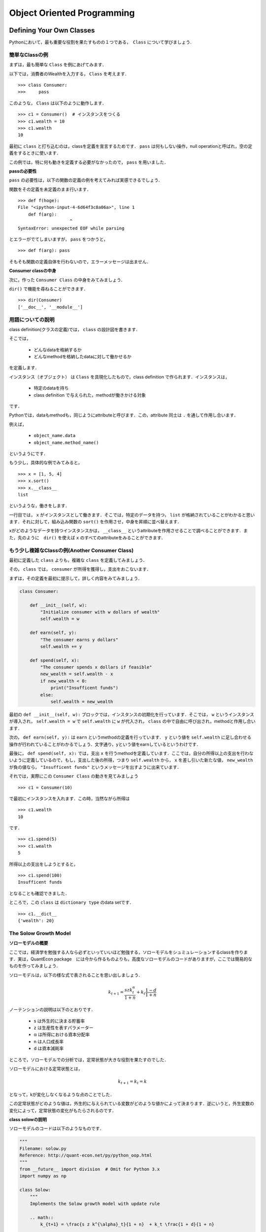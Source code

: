 
Object Oriented Programming
*****************************************



..
    オブジェクト指向とはなにか
    ===============================


    Pythonはオブジェクト指向言語です．
    非オブジェクト指向言語のことを，procedural（プロシージャル）言語といいます．

    ** (目下鋭意努力執筆中) **




    Why is OOP Useful?
    ----------------------

    ** (目下鋭意努力執筆中) **




Defining Your Own Classes
==================================


Pythonにおいて，最も重要な役割を果たすものの１つである，　``Class`` について学びましょう.


簡単なClassの例
-------------------

まずは，最も簡単な ``Class`` を例にあげてみます．

以下では，消費者のWealthを入力する， ``Class`` を考えます．

::

    >>> class Consumer:
    >>>     pass

このような， ``Class`` は以下のように動作します．

::

    >>> c1 = Consumer()  # インスタンスをつくる
    >>> c1.wealth = 10
    >>> c1.wealth
    10

最初に ``class`` と打ち込むのは，classを定義を宣言するためです． ``pass`` は何もしない操作，null operationと呼ばれ，空の定義をするときに使います．

この例では，特に何も動きを定義する必要がなかったので， ``pass`` を用いました．


**passの必要性**


``pass`` の必要性は，以下の関数の定義の例を考えてみれば実感できるでしょう．


関数をその定義を未定義のまま行います．

::

    >>> def f(hoge):
    File "<ipython-input-4-6d64f3c8a06a>", line 1
    	def f(arg):
    			^
    SyntaxError: unexpected EOF while parsing

とエラーがでてしまいますが， ``pass`` をつかうと，

::

    >>> def f(arg): pass

そもそも関数の定義自体を行わないので，エラーメッセージは出ません．


**Consumer classの中身**

次に，作った ``Consumer Class`` の中身をみてみましょう．

``dir()`` で機能を尋ねることができます．

::

    >>> dir(Consumer)
    ['__doc__', '__module__']


用語についての説明
--------------------------------

class definition(クラスの定義)では， ``class`` の設計図を書きます．

そこでは，

    - どんなdataを格納するか
    - どんなmethodを格納したdataに対して働かせるか

を定義します．

インスタンス（オブジェクト） は ``Class`` を具現化したもので，class definition で作られます．インスタンスは，

    - 特定のdataを持ち
    - class definition で与えられた，methodが働きかける対象

です．

Pythonでは，dataもmethodも，同じようにattributeと呼びます．この，attribute 同士は ``.`` を通して作用し合います．

例えば，

    -  ``object_name.data`` 
    -  ``object_name.method_name()``

というようにです．

もう少し，具体的な例でみてみると，

::

    >>> x = [1, 5, 4]
    >>> x.sort()
    >>> x.__class__
    list

というような，働きをします．

一行目では， ``x`` がインスタンスとして働きます．そこでは，特定のデータを持つ， ``list`` が格納されていることがわかると思います．それに対して，組み込み関数の ``sort()`` を作用させ，中身を昇順に並べ替えます．

xがどのようなデータを持つインスタンスかは， ``__class__`` というattributeを作用させることで調べることができます．また，先のように　``dir()`` を使えば ``x`` のすべてのattributeをみることができます．


もう少し複雑なClassの例(Another Consumer Class)
--------------------------------------------------------------

最初に定義した ``class`` よりも，複雑な ``class`` を定義してみましょう．

その， ``class`` では， ``consumer`` が所得を獲得し，支出をおこないます．

まずは，その定義を最初に提示して，詳しく内容をみてみましょう．

.. code-block:: python

    class Consumer:
    
        def __init__(self, w):
            "Initialize consumer with w dollars of wealth"
            self.wealth = w
        
        def earn(self, y):
            "The consumer earns y dollars" 
            self.wealth += y
        
        def spend(self, x):
            "The consumer spends x dollars if feasible"
            new_wealth = self.wealth - x
            if new_wealth < 0:
                print("Insufficent funds")
            else:
                self.wealth = new_wealth


最初の ``def __init__(self, w):`` ブロックでは，インスタンスの初期化を行っています．そこでは， ``w`` というインスタンスが導入され， ``self.wealth = w`` で ``self.wealth`` に ``w`` が代入され， ``class`` の中で自由に呼び出され，methodと作用し合います．


次の， ``def earn(self, y):`` は ``earn`` というmethodの定義を行っています． ``y`` という値を ``self.wealth`` に足し合わせる操作が行われていることがわかるでしょう．文字通り，yという値をearnしているというわけです．


最後に， ``def spend(self, x):`` では，支出 ``x`` を行うmethodを定義しています．ここでは，自分の所得以上の支出を行わないように定義しているので，もし，支出した後の所得，つまり
``self.wealth`` から， ``x`` を差し引いた新たな値， ``new_wealth`` が負の値なら， ``"Insufficent funds"`` というメッセージを出すように出来ています．


それでは，実際にこの ``Consumer Class`` の動きを見てみましょう

::

    >>> c1 = Consumer(10)

で最初にインスタンスを入れます．この時，当然ながら所得は

::

    >>> c1.wealth
    10

です．

::

    >>> c1.spend(5)
    >>> c1.wealth
    5


所得以上の支出をしようとすると，

::

    >>> c1.spend(100)
    Insufficent funds

となることも確認できました．

ところで，この ``class`` は ``dictionary type`` のdata setです． 

::

    >>> c1.__dict__
    {'wealth': 20}



.. *書いていない項目がある*


The Solow Growth Model
---------------------------------------


**ソローモデルの概要**

ここでは，経済学を勉強する人なら必ずといっていいほど勉強する，ソローモデルをシュミュレーションするclassを作ります．実は，QuantEcon package　には今から作るものよりも，高度なソローモデルのコードがありますが，ここでは簡易的なものを作ってみましょう．


ソローモデルは，以下の様な式で表されることを思い出しましょう．

.. math::

        　k_{t+1} = \frac{s z k^{\alpha}_t}{1 + n}  + k_t \frac{1 - d}{1 + n} 


ノーテンションの説明は以下のとおりです．

    - s は外生的に決まる貯蓄率
    - z は生産性を表すパラメーター
    - α は所得における資本分配率
    - n は人口成長率
    - d は資本減耗率

ところで，ソローモデルでの分析では，定常状態が大きな役割を果たすのでした．

ソローモデルにおける定常状態とは，

.. math::
    
        k_{t+1} = k_{t}=k

となって，kが変化しなくなるような点のことでした．

この定常状態がどのような値は，外生的に与えられている変数がどのような値かによって決まります．逆にいうと，外生変数の変化によって，定常状態の変化がもたらされるのです．


**class solowの説明**


ソローモデルのコードは以下のようなものです．


.. code-block:: python


    """
    Filename: solow.py
    Reference: http://quant-econ.net/py/python_oop.html
    """
    from __future__ import division  # Omit for Python 3.x
    import numpy as np

    class Solow:
        """
        Implements the Solow growth model with update rule

        .. math::
            k_{t+1} = \frac{s z k^{\alpha}_t}{1 + n}  + k_t \frac{1 + d}{1 + n}
    
        """

        def __init__(self, n, s, d, alpha, z, k):
            """ 
            Solow growth model with Cobb Douglas production function.  All
            parameters are scalars.  See http://quant-econ.net/py/python_oop.html
            for interpretation.
            """
            self.n, self.s, self.d, self.alpha, self.z = n, s, d, alpha, z
            self.k = k
            #coding style　PEP8

        def h(self,x):
            "Evaluate the h function"
            temp = self.s * self.z * x**self.alpha + x * (1 - self.d)
            return temp / (1 + self.n)

        def update(self):
            "Update the current state (i.e., the capital stock)."
            self.k =  self.h(self.k)
        
        def steady_state(self):
             "Compute the steady state value of capital."
             return ((self.s * self.z) / (self.n + self.d))**(1 / (1 - self.alpha))
     
        def generate_sequence(self, t):
            "Generate and return a time series of length t"
            path = []
            for i in range(t):
                path.append(self.k)
                self.update()
            return path


また，順にコードをみていきましょう．まず， ``def __init__(self, n, s, d, alpha, z, k):`` ですが，インスタンスの初期化ですね．ここでは，6つのインスタンスが導入されています．

次に， ``def h(self,x):`` ですが，ここでは，これは，最初にあげたソローモデルの式を計算しています．式の　:math:`k_{t+1}` をhに， :math:`k_t` をxに置き換えると理解しやすいでしょう．イメージとしては，t期の状態の資本ｋをt+1の状態にアップデートするのが， ``def h(self,x):`` です．こうすることで,期間ごとの資本の値を計算し，グラフにプロットすることができます．

その，アップデートするmethodが ``def update(self):`` です．インスタンスの ``self.k`` を先に定義した ``h`` に入れます． ``class`` の中で定義したmethodを別のmethodの定義で使うときは，　``self.h(self.k)`` と ``self`` を付けなくてはいけないことに注意してください．また，あるmethodの定義に，別の定義がなされたmethodを用いるときには特に先に定義しておく必要はありません．つまり，ここでは，
``def update(self):`` の前に必ず， ``def update(self):`` を書かなくてはいけないということはありません．pythonは,classの定義をすべて読み込んでから，classの内容を動かすからです． 

次の， ``def steady_state(self):`` は定常状態を計算するmethodですこれは予め定常状態の式を計算したものを書いただけです．これは，先の ``h`` についても言えることですが，最初のソローモデルの式を書き換えたりした場合は，正確な結果が出るわけでは無いことに注意してください．

最後の， ``def generate_sequence(self, t):`` はkの動きを計算した流列を作るメソッドです．どれくらいの長さを取るかを ``t`` で指定して， ``for`` で計算します．


**ソローモデルのグラフを書いてみる**

以上が，solow model　をシュミュレーションしたclassです．せっかくなので，これを計算して，定常状態に行き着くまでのグラフを書いてみましょう．

.. code-block:: python

    import matplotlib.pyplot as plt
    baseline_params = 0.05, 0.25, 0.1, 0.3, 2.0, 1.0
    s1 = Solow(*baseline_params)  # The 'splat' operator * breaks up the tuple
    s2 = Solow(*baseline_params)
    s2.k = 8.0  # Reset s2.k to make high capital economy
    T = 60
    fig, ax = plt.subplots()
    # Plot the common steady state value of capital
    ax.plot([s1.steady_state()]*T, 'k-', label='steady state')
    # Plot time series for each economy
    for s in s1, s2:
        lb = 'capital series from initial state {}'.format(s.k)
        ax.plot(s.generate_sequence(T), 'o-', lw=2, alpha=0.6, label=lb)

    ax.legend(loc='lower right')
    plt.show()

この内容を簡単に見てみましょう．まずは， ``import matplotlib.pyplot as plt`` で図を書くために ``matplotlib.pyplot`` を ``import`` します．次に， ``baseline_params`` で先にインスタンスのセットを揃えておき， ``s1`` , ``s2`` と２つの式を見比べてます．このままでは，同じ式ですが， ``s2.k = 8.0`` として， ``s1`` よりも，資本を多く持っている状態でスタートさせてみましょう．

流列の長さ ``T`` は，60にします．わかりやすいように，定常状態の水準を， ``ax.plot([s1.steady_state()]*T, 'k-', label='steady state')`` で補助線として引いておきましょう．最後に， ``for`` と　``ax.plot`` の合わせ技で，プロットしていきます． ``ax.legend`` は凡例を意味し，どこに置くかは指定できますし， ``ax.legend(loc='best')`` とすればベストな位置においてくれます．

実行すると，以下のように画像が出力されます．


.. image:: /_static/img/oop/solow.png
   :scale: 60%
   :alt: solow




A Market
---------------------

**class Marketですること**

次は，市場をシュミュレーションする ``class`` をかいてみましょう．市場といっても，記述するのは需要関数と供給関数は線形の２本の方程式をグラフに描いて，余剰計算を行う簡単なものです． 

式にしてまうと，


.. math::
    
        Q = a_{d} - d_{d}p

        Q = a_{z} - d_{z}(p-t)


の２本の式です．Qは数量，pは価格，a,dは需給関数それぞれのパラメーターです．供給関数にはtで表されている，重量税が入っています．

少し長いですが，この市場をシュミュレーションする ``class`` をみてみましょう．


.. code-block:: python



    from __future__ import division
    from scipy.integrate import quad

    class Market:

    def __init__(self, ad, bd, az, bz, tax):
        """
        Set up market parameters.  All parameters are scalars.  See
        http://quant-econ.net/py/python_oop.html for interpretation.

        """
        self.ad, self.bd, self.az, self.bz, self.tax = ad, bd, az, bz, tax
        if ad < az:
            raise ValueError('Insufficient demand.')
        
    def price(self):
        "Return equilibrium price"
        return  (self.ad - self.az + self.bz*self.tax)/(self.bd + self.bz) 
    
    def quantity(self):
        "Compute equilibrium quantity"
        return  self.ad - self.bd * self.price()
        
    def consumer_surp(self):
        "Compute consumer surplus"
        # == Compute area under inverse demand function == #
        integrand = lambda x: (self.ad/self.bd) - (1/self.bd)* x
        area, error = quad(integrand, 0, self.quantity())
        return area - self.price() * self.quantity()
    
    def producer_surp(self):
        "Compute producer surplus"
        #  == Compute area above inverse supply curve, excluding tax == #
        integrand = lambda x: -(self.az/self.bz) + (1/self.bz) * x
        area, error = quad(integrand, 0, self.quantity())  
        return (self.price() - self.tax) * self.quantity() - area
    
    def taxrev(self):
        "Compute tax revenue"
        return self.tax * self.quantity()
        
    def inverse_demand(self,x):
        "Compute inverse demand"
        return self.ad/self.bd - (1/self.bd)* x
    
    def inverse_supply(self,x):
        "Compute inverse supply curve"
        return -(self.az/self.bz) + (1/self.bz) * x + self.tax
    
    def inverse_supply_no_tax(self,x):
        "Compute inverse supply curve without tax"
        return -(self.az/self.bz) + (1/self.bz) * x



簡単に説明を加えておきます．


基本的には予め計算しておいた，均衡の値を書き込んでいるだけです．余剰に関しても，三角形の面積で計算したものを書き込めば結果はでますが， ``from scipy.integrate import quad``
として， ``scipy`` （さいふぁい）で積分計算をしています．

順に， ``def price(self):`` と　``def quantity(self):`` は均衡の価格と数量の式を入れて計算するmethodが定義されていて， ``def consumer_surp(self):`` と　``def producer_surp(self):`` は消費者と生産者の余剰を積分計算しています． ``def taxrev(self):`` は税収です．tは重量税なので，均衡数量にtをかけて求めることができます． 


``def inverse_demand(self,x):`` と ``def inverse_supply(self,x):`` は逆需給関数です．これは，グラフを書きたいがために定義しておくmethodです．マーシャル以降，縦に価格，横にxを描き，価格から数量を読む，通常とは逆のグラフの読み方をするのが慣習になっていることを思い出してください．


最後に， ``def inverse_supply_no_tax(self,x):`` が税がなかった場合の供給曲線です．これを定義しておくことで，税を導入することによる死荷重を計算することができます


**class Marketで受給曲線のグラフをかく**


このclassを使って，グラフを書き，余剰分析をしてみましょう．まずは，需給関数の内容を指定しておきます．


.. code-block:: python
    
    baseline_params = 15, .5, -2, .5, 3
    m = Market(*baseline_params)
    a,b,c,d,e=baseline_params
    print(a,b,c,d,e)

とりあえず，均衡価格と均衡数量を見ておきましょう

::

    >>> print "equilibrium price = ", m.price()
    equilibrium price =  18.5
    >>> print "consumer surplus = ", m.consumer_surp()
    consumer surplus =  33.0625



グラフをかくために，以下のコードを実行します．


.. code-block:: python

    import matplotlib.pyplot as plt
    import numpy as np
    from market import Market

    %matplotlib inline

    q_max = m.quantity() * 2
    q_grid = np.linspace(0.0, q_max, 100)
    pd = m.inverse_demand(q_grid)
    ps = m.inverse_supply(q_grid)
    psno = m.inverse_supply_no_tax(q_grid)    

    fig, ax = plt.subplots()
    ax.plot(q_grid, pd, lw=2, alpha=0.6, label='demand')
    ax.plot(q_grid, ps, lw=2, alpha=0.6, label='supply') 
    ax.plot(q_grid, psno, ':o', lw=2, alpha=0.6, label='supply without tax')#':o'のところを色々かえると線を指定できる
    ax.set_xlabel('quantity', fontsize=14)
    ax.set_xlim(0, q_max)
    ax.set_ylabel('price', fontsize=14)
    ax.legend(loc='best', frameon=False, fontsize=14)#凡例,bestと指定すると，いい感じになる．
    plt.show()

.. image:: /_static/img/oop/market.png
   :scale: 60%
   :alt: market


先ほどの，ソローモデルのグラフを描いたときと同じ内容ですので，詳しい説明は省きます．しかし，いくつかコメントをする必要のある部分もあります． ``%matplotlib inline`` はたとえばiPythonだと，ブラウザの中に画像を出力してくれるコードです．別ウインドウで表示させるよりも便利なことがあるので覚えておくといいでしょう．また， ``plot`` の線を指定することもできます． 例えば，``#':o'のところを色々かえると線をしていできる`` と描いている行で， ``':o'`` を ``'+k'`` に変えてみてください．


**class Marketを使って死荷重を計算する関数を定義してみる**

せっかくなので，死荷重を計算してみましょう．classでは死荷重を計算するmethodは定義していませんでしたが，新しく関数を定義してあげてます．classを呼び出して，そのmethodを使って関数を新たに定義するわけです．そのために， ``from market import Market`` として，classを呼び出します． 

.. code-block:: python

    from market import Market

    def deadw(m):
        "Computes deadweight loss for market m."
        # == Create analogous market with no tax == #
        m_no_tax = Market(m.ad, m.bd, m.az, m.bz, 0)   
        # == Compare surplus, return difference == #
        surp1 = m_no_tax.consumer_surp() + m_no_tax.producer_surp()  
        surp2 = m.consumer_surp() + m.producer_surp() + m.taxrev()
        return surp1 - surp2

以上のようなコードを実行すると，::

    >>> print(deadw(m))  # Show deadweight loss
    1.125

となって，死荷重が計算出来ました．




Chaos
---------------------

**class Chaosの説明**


次は，Chaos（複雑系）をシミュレーションするclassをかいてみましょう．
次の式はロジスティック写像と呼ばれ，人口や細菌の数といった生物の繁殖を記述した式です．数理生態学者のロバート・メイが，生態の個体数を調べるためにこの式を計算機で解いているときに，この式が，初期値によって，複雑な挙動を示すことを，見つけたそうです(`参考文献 世界観を覆した数学理論  <http://www.kyoto-su.ac.jp/project/st/st11_01.html>`_)．

.. math::

            x_{t+1}=r x_t (1−x_t),\;\;x0\in[0,1],r\in[0,4]


この，ロジステック写像をシミュレーションするclassは以下の様なものです．

.. code-block:: python

    """
    Filename: chaos_class.py
    Reference: http://quant-econ.net/py/python_oop.html
    """
    class Chaos:
        """
        Models the dynamical system with :math:`x_{t+1} = r x_t (1 - x_t)`
        """
        def __init__(self, x0, r):
            """
            Initialize with state x0 and parameter r 
            """
            self.x, self.r = x0, r
        
        def update(self):
            "Apply the map to update state."
            self.x =  self.r * self.x *(1 - self.x)
        
        def generate_sequence(self, n):
            "Generate and return a sequence of length n."
            path = []
            for i in range(n):
                path.append(self.x)
                self.update()
            return path


インスタンスの初期化を行い， ``def update(self):``  でxをアップデートするのも， ``def generate_sequence(self, n):`` で流列をつくるのも，``class solow`` でやったのと同じです．

試しに，流列の最初の5つをみてみましょう．::


    >>> ch = Chaos(0.1, 4.0) # x0 = 0.1 and r = 0.4
    >>> ch.generate_sequence(5)  # First 5 iterates
    [0.1, 0.36000000000000004, 0.9216, 0.28901376000000006, 0.8219392261226498]

振動していることがわかると思います．

これを，グラフにプロットしてみましょう．

.. code-block:: python

    """
    Filename: choatic_ts.py
    Reference: http://quant-econ.net/py/python_oop.html
    """
    from chaos_class import Chaos
    import matplotlib.pyplot as plt

    ch = Chaos(0.1, 4.0) 
    ts_length = 250

    fig, ax = plt.subplots()
    ax.set_xlabel(r'$t$', fontsize=14)
    ax.set_ylabel(r'$x_t$', fontsize=14)
    x = ch.generate_sequence(ts_length)
    ax.plot(range(ts_length), x, 'bo-', alpha=0.5, lw=2, label=r'$x_t$')
    plt.show()

.. image:: /_static/img/oop/chaos1.png
   :scale: 60%
   :alt: chaos1

次に分岐図を書いてみましょう．縦に，ｘの値を縦軸に，パラメーターrの値を横軸にとります．

ある値で，2つに分岐し，また，さらにある値を超えると複雑な分岐をし始めるのがわかると思います．


.. code-block:: python

    """
    Filename: bifurcation_diagram.py
    Reference: http://quant-econ.net/py/python_oop.html 
    """
    from chaos_class import Chaos
    import matplotlib.pyplot as plt

    fig, ax = plt.subplots()
    ch = Chaos(0.1, 4)
    r = 2.5
    while r < 4:
        ch.r = r
        t = ch.generate_sequence(1000)[950:]
        ax.plot([r] * len(t), t, 'b.', ms=0.6)
        r = r + 0.005

    ax.set_xlabel(r'$r$', fontsize=16)
    plt.show()

.. image:: /_static/img/oop/chaos2.png
   :scale: 60%
   :alt: chaos2





Special Methods
==========================

Pythonで使える，ちょっとした小ワザ（tricks）を紹介しましょう． Exercisesでこの小ワザを使うので，最初はその内容が捉えにくく感じても，心配する必要はありません．


それは，以下の様なものです．まず， ``len()`` を考えてみましょう．::

   >>> x =(10, 20)
   >>> len(x)
   2

のように，listやtupleの要素の数を出すのが ``len()`` でした．次に，以下の様なclassを定義します．


.. code-block:: python

    class Foo:
    
    def __len__(self):
        return 42


このクラスでは ``len`` は，42という数字を返します． ::

    >>> f = Foo()
    >>> len(f)
    42

ここまでは，自然に理解できるでしょう．では，この ``len`` の定義の中に，新たに変数を入れるとどうでしょうか．つまり，


.. code-block:: python

    class Foo:

        def __call__(self, x):
            return x + 42

という感じです，ここで使われているのは，``__call__method`` というものです．厳密さを犠牲にして，イメージを伝えると．classの中のmethodに新たに関数を定義するような操作です．

こうすることで，::

    >>> f = Foo()
    >>> f(8)　# Exactly equivalent to f.__call__(8)
    50

とできます．

この，小ワザを使って，以下の2題のExercisesを解いてみましょう．





Exercises
===========================



Exercise 1
--------------------------

与えられた標本，:math:`\{X_i\}^{n}_{i=1}` に対する，the empirical cumulative distribution function(経験累積分布関数)を定義する問題.　一般的に，ECDFと呼ばれるようです．

ECDFは以下の様な関数です．

.. math::

            F_{n}(x) \equiv (1/n)\sum^{n}_{i=1} \mathbb{1} \{x_{i} \leq x\} \;\;\; (x\in \mathbb{R})


この，ECDFは， :math:`X_i`  が与えられた基準x以下なら1，それ以外だったら0をたしていく関数です．そして，サンプルがiidならば，F_n の確率分布が，そのサンプルが従う真の確率分布に収束していくことが，The Glivenko–Cantelli Theoremによって保証されています．

そのような，特徴を持つECDFのclassを定義するのですが，問題文には以下の2点の指定があります．


    - :math:`\{X_i\}^{n}_{i=1}` はインスタンスとして与えられるものとして， ``self.observations`` に格納する．
    - ``__call__method`` を使って，:math:`F_n(x)` として基準 ``ｘ`` を指定して計算できるようにする

ということです．問題では，以下の様な動作をするようにと例を挙げてくれています::


    >>> from random import uniform
    >>> samples = [uniform(0, 1) for i in range(10)]
    >>> F = ECDF(samples)

    >>> F(0.5)  # Evaluate ecdf at x = 0.5
    0.29

    >>> F.observations = [uniform(0, 1) for i in range(1000)]
    >>> F(0.5)
    0.479 


この問題は，ECDFというよりも，``__call__method`` を上手く使えるようになるための練習のようです．

解答例は以下の通りです．

.. code-block:: python


    """
    Exercises 1

    The empirical cumulative function class

    """
    
    class ECDF:
    

        def __init__(self, observations):
            """
            Initialize with given sample self.observations. 
            """
            self.observations = observations
        
        def __call__(self,x):

            "compute F_n"
            "criteria x"
        
            F_n = 0.0
            s = 0.0
        
            for i in self.observations:
                if i <= x:
                    s = 1.0 + s
                else:
                    s = s
                
            F_n = s/len(self.observations)
            return F_n


``for`` のなかの，条件分岐の ``if`` の ``else:`` 以下ですが，本質的には必要ありません．``if`` の条件式を満たしていなければ何もしないからです．今回は練習のため，ECDFの動き“基準以上なら0をたす”という部分を意識して書きました．本来はこのような，無用なコードは避けるべきでしょう．




Exercise 2
--------------------------


Polynomial（多項式）の再来です．前回のExercisesでもPolynomialは扱いましたので内容の説明は省きます．以下の様な関数です，

.. math::

            p(x)= a_{0} + a_{1}x + a_{2}x^{2}+ ... +a_{N}x^{N} = \sum^{N}_{m=0} a_{n}x^{n} \;\;\; (x\in\mathbb{R})



前回は関数を定義する問題でしたが，今回はclassを定義する問題です．以下の様な指示が与えられています，

    - p(x)というように打ち込んだら，Polynomialを計算するようにしなさい
    - 与えられた，係数を入れ替える事によって，p(x)を微分しなさい（微分した値を計算するようにしなさい）

当然ですが， ``import`` を使ってはいけませんよとの但し書きもあります．


以下に解答例をあげます．


.. code-block:: python

    """
    
    Exercises 2

    The polinomial class

    """

    
    class Polynomial:
    

    def __init__(self, coefficients):
        """
        Initialize with given sample self.coefficients. 
        """
        self.coefficients = coefficients
        
    def __call__(self,x):

        "compute F_n"
        "criteria x"

        
        s=0
        
        for n , a_i in enumerate(self.coefficients):
             s = s + a_i * x**n
        return s

    def dif(self,x):

        s=0
        for n , a_i in enumerate(self.coefficients):
                s = s + n * a_i * x**(n - 1)
        return s
    
    def deriv(self):
        update = []
        for n , a_i in enumerate(self.coefficients[1:],1):
            update.append((n-1)*a_i)
        return Polynomial(update)

